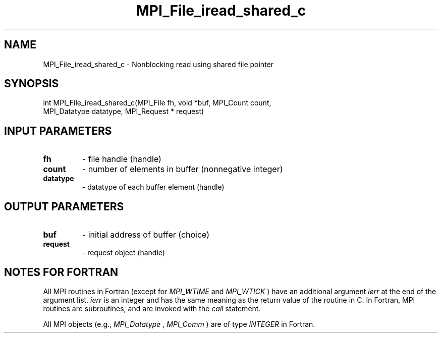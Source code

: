 .TH MPI_File_iread_shared_c 3 "6/27/2024" " " "MPI"
.SH NAME
MPI_File_iread_shared_c \-  Nonblocking read using shared file pointer 
.SH SYNOPSIS
.nf
int MPI_File_iread_shared_c(MPI_File fh, void *buf, MPI_Count count,
MPI_Datatype datatype, MPI_Request * request)
.fi
.SH INPUT PARAMETERS
.PD 0
.TP
.B fh 
- file handle (handle)
.PD 1
.PD 0
.TP
.B count 
- number of elements in buffer (nonnegative integer)
.PD 1
.PD 0
.TP
.B datatype 
- datatype of each buffer element (handle)
.PD 1

.SH OUTPUT PARAMETERS
.PD 0
.TP
.B buf 
- initial address of buffer (choice)
.PD 1
.PD 0
.TP
.B request 
- request object (handle)
.PD 1

.SH NOTES FOR FORTRAN
All MPI routines in Fortran (except for 
.I MPI_WTIME
and 
.I MPI_WTICK
) have
an additional argument 
.I ierr
at the end of the argument list.  
.I ierr
is an integer and has the same meaning as the return value of the routine
in C.  In Fortran, MPI routines are subroutines, and are invoked with the
.I call
statement.

All MPI objects (e.g., 
.I MPI_Datatype
, 
.I MPI_Comm
) are of type 
.I INTEGER
in Fortran.
